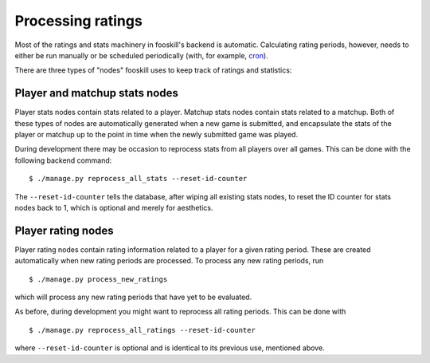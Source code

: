 Processing ratings
==================

.. highlight:: console

Most of the ratings and stats machinery in fooskill's backend is
automatic. Calculating rating periods, however, needs to either be run
manually or be scheduled periodically (with, for example, `cron
<https://en.wikipedia.org/wiki/Cron>`_).

There are three types of "nodes" fooskill uses to keep track of ratings
and statistics:

Player and matchup stats nodes
------------------------------

Player stats nodes contain stats related to a player. Matchup stats
nodes contain stats related to a matchup. Both of these types of nodes
are automatically generated when a new game is submitted, and
encapsulate the stats of the player or matchup up to the point in time
when the newly submitted game was played.

During development there may be occasion to reprocess stats from all
players over all games. This can be done with the following backend
command::

   $ ./manage.py reprocess_all_stats --reset-id-counter

The ``--reset-id-counter`` tells the database, after wiping all existing
stats nodes, to reset the ID counter for stats nodes back to 1, which is
optional and merely for aesthetics.

Player rating nodes
-------------------

Player rating nodes contain rating information related to a player for a
given rating period. These are created automatically when new rating
periods are processed. To process any new rating periods, run ::

   $ ./manage.py process_new_ratings

which will process any new rating periods that have yet to be evaluated.

As before, during development you might want to reprocess all rating
periods. This can be done with ::

   $ ./manage.py reprocess_all_ratings --reset-id-counter

where ``--reset-id-counter`` is optional and is identical to its
previous use, mentioned above.
